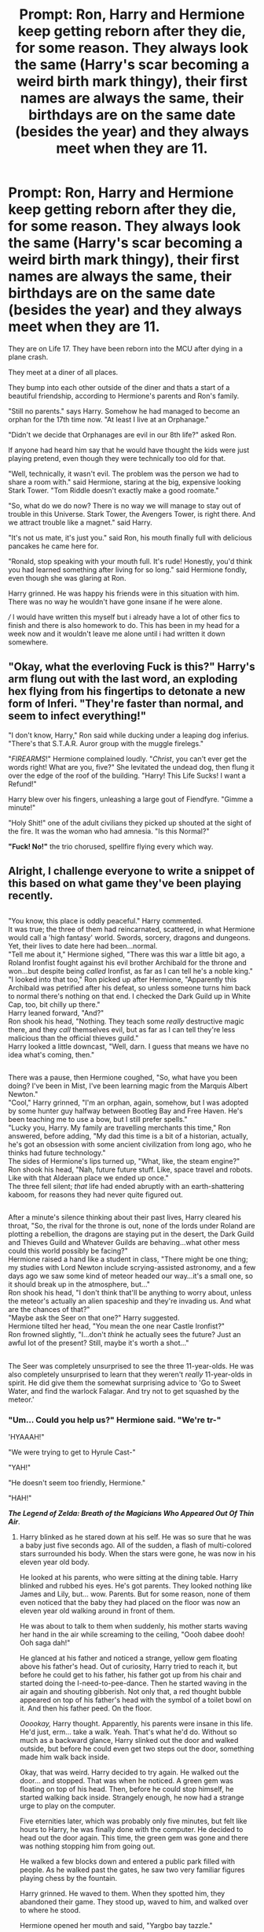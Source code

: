 #+TITLE: Prompt: Ron, Harry and Hermione keep getting reborn after they die, for some reason. They always look the same (Harry's scar becoming a weird birth mark thingy), their first names are always the same, their birthdays are on the same date (besides the year) and they always meet when they are 11.

* Prompt: Ron, Harry and Hermione keep getting reborn after they die, for some reason. They always look the same (Harry's scar becoming a weird birth mark thingy), their first names are always the same, their birthdays are on the same date (besides the year) and they always meet when they are 11.
:PROPERTIES:
:Author: Ccrazydreams
:Score: 426
:DateUnix: 1587597552.0
:DateShort: 2020-Apr-23
:FlairText: Prompt
:END:
They are on Life 17. They have been reborn into the MCU after dying in a plane crash.

They meet at a diner of all places.

They bump into each other outside of the diner and thats a start of a beautiful friendship, according to Hermione's parents and Ron's family.

"Still no parents." says Harry. Somehow he had managed to become an orphan for the 17th time now. "At least I live at an Orphanage."

"Didn't we decide that Orphanages are evil in our 8th life?" asked Ron.

If anyone had heard him say that he would have thought the kids were just playing pretend, even though they were technically too old for that.

"Well, technically, it wasn't evil. The problem was the person we had to share a room with." said Hermione, staring at the big, expensive looking Stark Tower. "Tom Riddle doesn't exactly make a good roomate."

"So, what do we do now? There is no way we will manage to stay out of trouble in this Universe. Stark Tower, the Avengers Tower, is right there. And we attract trouble like a magnet." said Harry.

"It's not us mate, it's just you." said Ron, his mouth finally full with delicious pancakes he came here for.

"Ronald, stop speaking with your mouth full. It's rude! Honestly, you'd think you had learned something after living for so long." said Hermione fondly, even though she was glaring at Ron.

Harry grinned. He was happy his friends were in this situation with him. There was no way he wouldn't have gone insane if he were alone.

/// I would have written this myself but i already have a lot of other fics to finish and there is also homework to do. This has been in my head for a week now and it wouldn't leave me alone until i had written it down somewhere.


** "Okay, what the everloving Fuck is this?" Harry's arm flung out with the last word, an exploding hex flying from his fingertips to detonate a new form of Inferi. "They're faster than normal, and seem to infect everything!"

"I don't know, Harry," Ron said while ducking under a leaping dog inferius. "There's that S.T.A.R. Auror group with the muggle firelegs."

"/FIREARMS/!" Hermione complained loudly. "/Christ/, you can't ever get the words right! What are you, five?" She levitated the undead dog, then flung it over the edge of the roof of the building. "Harry! This Life Sucks! I want a Refund!"

Harry blew over his fingers, unleashing a large gout of Fiendfyre. "Gimme a minute!"

"Holy Shit!" one of the adult civilians they picked up shouted at the sight of the fire. It was the woman who had amnesia. "Is this Normal?"

*"Fuck! No!"* the trio chorused, spellfire flying every which way.
:PROPERTIES:
:Author: Jonn_Wolfe
:Score: 45
:DateUnix: 1587652779.0
:DateShort: 2020-Apr-23
:END:


** Alright, I challenge everyone to write a snippet of this based on what game they've been playing recently.

** 
   :PROPERTIES:
   :CUSTOM_ID: section
   :END:
"You know, this place is oddly peaceful." Harry commented.\\
It was true; the three of them had reincarnated, scattered, in what Hermione would call a 'high fantasy' world. Swords, sorcery, dragons and dungeons. Yet, their lives to date here had been...normal.\\
"Tell me about it," Hermione sighed, "There was this war a little bit ago, a Roland Ironfist fought against his evil brother Archibald for the throne and won...but despite being /called/ Ironfist, as far as I can tell he's a noble king."\\
"I looked into that too," Ron picked up after Hermione, "Apparently this Archibald was petrified after his defeat, so unless someone turns him back to normal there's nothing on that end. I checked the Dark Guild up in White Cap, too, bit chilly up there."\\
Harry leaned forward, "And?"\\
Ron shook his head, "Nothing. They teach some /really/ destructive magic there, and they /call/ themselves evil, but as far as I can tell they're less malicious than the official thieves guild."\\
Harry looked a little downcast, "Well, darn. I guess that means we have no idea what's coming, then."

** 
   :PROPERTIES:
   :CUSTOM_ID: section-1
   :END:
There was a pause, then Hermione coughed, "So, what have you been doing? I've been in Mist, I've been learning magic from the Marquis Albert Newton."\\
"Cool," Harry grinned, "I'm an orphan, again, somehow, but I was adopted by some hunter guy halfway between Bootleg Bay and Free Haven. He's been teaching me to use a bow, but I still prefer spells."\\
"Lucky you, Harry. My family are travelling merchants this time," Ron answered, before adding, "My dad this time is a bit of a historian, actually, he's got an obsession with some ancient civilization from long ago, who he thinks had future technology."\\
The sides of Hermione's lips turned up, "What, like, the steam engine?"\\
Ron shook his head, "Nah, future future stuff. Like, space travel and robots. Like with that Alderaan place we ended up once."\\
The three fell silent; /that/ life had ended abruptly with an earth-shattering kaboom, for reasons they had never quite figured out.

** 
   :PROPERTIES:
   :CUSTOM_ID: section-2
   :END:
After a minute's silence thinking about their past lives, Harry cleared his throat, "So, the rival for the throne is out, none of the lords under Roland are plotting a rebellion, the dragons are staying put in the desert, the Dark Guild and Thieves Guild and Whatever Guilds are behaving...what other mess could this world possibly be facing?"\\
Hermione raised a hand like a student in class, "There might be one thing; my studies with Lord Newton include scrying-assisted astronomy, and a few days ago we saw some kind of meteor headed our way...it's a small one, so it should break up in the atmosphere, but..."\\
Ron shook his head, "I don't think that'll be anything to worry about, unless the meteor's actually an alien spaceship and they're invading us. And what are the chances of that?"\\
"Maybe ask the Seer on that one?" Harry suggested.\\
Hermione tilted her head, "You mean the one near Castle Ironfist?"\\
Ron frowned slightly, "I...don't /think/ he actually sees the future? Just an awful lot of the present? Still, maybe it's worth a shot..."

** 
   :PROPERTIES:
   :CUSTOM_ID: section-3
   :END:
The Seer was completely unsurprised to see the three 11-year-olds. He was also completely unsurprised to learn that they weren't /really/ 11-year-olds in spirit. He did give them the somewhat surprising advice to 'Go to Sweet Water, and find the warlock Falagar. And try not to get squashed by the meteor.'
:PROPERTIES:
:Author: Avaday_Daydream
:Score: 75
:DateUnix: 1587620521.0
:DateShort: 2020-Apr-23
:END:

*** "Um... Could you help us?" Hermione said. "We're tr-"

'HYAAAH!"

"We were trying to get to Hyrule Cast-"

"YAH!"

"He doesn't seem too friendly, Hermione."

"HAH!"

*/The Legend of Zelda: Breath of the Magicians Who Appeared Out Of Thin Air/*.
:PROPERTIES:
:Author: Miqdad_Suleman
:Score: 70
:DateUnix: 1587623058.0
:DateShort: 2020-Apr-23
:END:

**** Harry blinked as he stared down at his self. He was so sure that he was a baby just five seconds ago. All of the sudden, a flash of multi-colored stars surrounded his body. When the stars were gone, he was now in his eleven year old body.

He looked at his parents, who were sitting at the dining table. Harry blinked and rubbed his eyes. He's got parents. They looked nothing like James and Lily, but... wow. Parents. But for some reason, none of them even noticed that the baby they had placed on the floor was now an eleven year old walking around in front of them.

He was about to talk to them when suddenly, his mother starts waving her hand in the air while screaming to the ceiling, "Oooh dabee dooh! Ooh saga dah!"

He glanced at his father and noticed a strange, yellow gem floating above his father's head. Out of curiosity, Harry tried to reach it, but before he could get to his father, his father got up from his chair and started doing the I-need-to-pee-dance. Then he started waving in the air again and shouting gibberish. Not only that, a red thought bubble appeared on top of his father's head with the symbol of a toilet bowl on it. And then his father peed. On the floor.

/Ooookay,/ Harry thought. Apparently, his parents were insane in this life. He'd just, erm... take a walk. Yeah. That's what he'd do. Without so much as a backward glance, Harry slinked out the door and walked outside, but before he could even get two steps out the door, something made him walk back inside.

Okay, that was weird. Harry decided to try again. He walked out the door... and stopped. That was when he noticed. A green gem was floating on top of his head. Then, before he could stop himself, he started walking back inside. Strangely enough, he now had a strange urge to play on the computer.

Five eternities later, which was probably only five minutes, but felt like hours to Harry, he was finally done with the computer. He decided to head out the door again. This time, the green gem was gone and there was nothing stopping him from going out.

He walked a few blocks down and entered a public park filled with people. As he walked past the gates, he saw two very familiar figures playing chess by the fountain.

Harry grinned. He waved to them. When they spotted him, they abandoned their game. They stood up, waved to him, and walked over to where he stood.

Hermione opened her mouth and said, "Yargbo bay tazzle."

Ron started chortling like crazy.

Hermione glared at him, then said angrily, "Ugh! Chee waga choochoo! Ugh!"

*~Sims 3~*
:PROPERTIES:
:Author: nefrmt
:Score: 35
:DateUnix: 1587658765.0
:DateShort: 2020-Apr-23
:END:


**** "Huh, what is this place? Looks very... low-poly."

"I don't know... hey, do you guys see that castle over there?"

"Oh! What's-"

Suddenly, a pipe bursts from the ground. And out of that pipe bursts a small man wearing a red cap.

"Hello! Do you know where we are?"

"YAYAYAYAYAYAYAYAYAYAYAYAYAYAYAYAYAYAYAYAYAYAYAYAYAYAYAYAYAYAYAYAYAYAYAYAYAYAYAYAYAYAYAYAYA... HOOOOOOO"

The shout is lost in the wind as he shoots into the sky.
:PROPERTIES:
:Author: Uncommonality
:Score: 34
:DateUnix: 1587642868.0
:DateShort: 2020-Apr-23
:END:


**** I could see that being a full-fledged fic. Three expert magicians (they'd have to be after all their lives), one Hero...and four Divine Beasts. They could use a Gemino Charm (or some advanced equivalent) to duplicate the Sheikah Slate and split up to tackle each Divine Beast before the next Blood Moon rises.
:PROPERTIES:
:Author: Avaday_Daydream
:Score: 23
:DateUnix: 1587634658.0
:DateShort: 2020-Apr-23
:END:


*** "WHAT DO YOU MEAN THE BAD GUY SPLIT HIS HEART INTO THIRTEEN PIECES?!"

"Merlin, and I thought Voldemort was bad with seven."

*/Kingdom Hearts/*
:PROPERTIES:
:Author: CryptidGrimnoir
:Score: 44
:DateUnix: 1587646430.0
:DateShort: 2020-Apr-23
:END:


*** Now I'm thinking about the trio in Animal Crossing New Horizons. Not sure of they all are human or they are all animals (they obvious pun Harry the Otter comes to mind). Maybe when I'm not on mobile I wil try to write a snippet.
:PROPERTIES:
:Author: blastdragon
:Score: 32
:DateUnix: 1587632181.0
:DateShort: 2020-Apr-23
:END:

**** Harry Otter, Ron Weasel, and Hermione Greyhound? Or you could make them all lions ala Gryffindor (or Harry a [[https://redd.it/cmzpkh][snake]], Ron a lion and Hermione a raven, perhaps).

As a side note, the same could work if they ended up in the Star Fox universe.
:PROPERTIES:
:Author: Avaday_Daydream
:Score: 26
:DateUnix: 1587633905.0
:DateShort: 2020-Apr-23
:END:

***** Can we please add a cute badger named Neville?
:PROPERTIES:
:Author: HedhogsNeedLove
:Score: 13
:DateUnix: 1587636365.0
:DateShort: 2020-Apr-23
:END:


*** "At least the Guide is nice and helpful," said Harry. "Always willing to tell us exactly what to do. No vague prophecies."\\
"Sure, but don't you think it's a bit odd to carry around hundreds of perfectly square shaped dirt blocks in your pocket all at once?" Hermione really didn't deal well with the more illogical parts of their 'adventures'.\\
"Nah, that's pretty cool," Ron frowned and glanced around. "What's freaking me out is how I'm constantly feeling like I'm being watched by some unseen presence."\\
"I've been feeling that too," Harry gripped his Wand of Sparking and shifted his Wooden Helmet. "Let's get inside before night falls. I'm sure we'll be safe with the Guide."
:PROPERTIES:
:Author: TheCuddlyCanons
:Score: 30
:DateUnix: 1587644502.0
:DateShort: 2020-Apr-23
:END:

**** Harry woke up in a new world. That in itself was not too unusual, but the fact that Ron and Hermione were absent was. In fact, he was quite sure he was entirely alone - he was standing on a square platform made of stone, barely five feet across. Noticing that stone floor was not, in fact, very comfortable, he got up.

Emptiness. His platform was the only piece of land he could see, inexplicably levitating over a great white expanse. Occasionally, a cloud would appear and pass hundreds of feet below. Noticing a squat wooden chest sitting in a corner of the Platform, he opened the container, curious about its contents...

"Ow..." Harry rubbed his head staring at a small book that had just shot out of the chest and bounced off his head. It was somewhat reminiscent of the tomes in Hogwarts library in that is smelled of age, worn letter and dried out ink. On the cover, the title was engraved "Skyblock and You: How not to die horribly". Harry shrugged and started reading.
:PROPERTIES:
:Author: PuzzleheadedPool1
:Score: 10
:DateUnix: 1588863247.0
:DateShort: 2020-May-07
:END:

***** Harry woke up in a bed, for a change. It was his fiftieth day on the Skyblock, as the book called it, and the platform had grown quite a bit. While Harry was still hesitant to take the author's advice and " just punch" stone to collect the resource, the descriptions of physics were spot on, and Harry managed to automate his cobblestone generator using a few levitation and animation charms.

With building material in abundance and space greatly expanded through his efforts, he had actually build a house - while neither rain nor any other weather phenomena were present at that height, warmth was also lacking. Fortunately, bonfires didn't spread fire around and didn't need any extra fuel. Nor did torches.

Not that it would have been a problem, he admitted to himself as he went on his daily inspection of his holdings. The Evergrowing Forest was an early investment of his, providing lumber by tonnes despite being grown from the few saplings contained in the Chest. The "Spawners" were interesting too - were Hermone there she would probably complain about the Gamp law of Transfiguration and how fod couldn't be conjured. Harry was just happy to have a steady supply of farm animals to start a proper farm with - the Spawners were obviously magical and worked in a way he didn't understand, obviously he was not going to rely on them.

Yes, Harry admitted to himself as he turned back towards his house, where, in the depths of his furnance, lunch awaited. It had been hard work to get it all up and running, but oh, so satisfying!
:PROPERTIES:
:Author: PuzzleheadedPool1
:Score: 9
:DateUnix: 1588864057.0
:DateShort: 2020-May-07
:END:

****** The Villagers were annoying. Harry had first encountered them when he decided to create a cobblestone pathway northwards and see where it would go - he was quite bored, then, and while eternally grateful for not being dropped into this world as a child, being a pubescent teenager had left him with unbalanced hormones, variable attention span and way too much energy.

After placing a few thousand blocks - because stone apparently liked being stuck as three feet cubes - of cobblestone, he encountered a village, and the first sentient (somewhat) being that didn't immediately try to kill him, other than himself. Actually, scratch that part.

"WHAT!?" Harry screeched. "ONE emerald for four dozen blocks of wheat!?"\\
"Mumblemumble" responded the Villager with a smug smirk.\\
"No, I spent all day carrying those! I refuse!"\\
"Mumble-mumble!" warbled the Villager. Iron Golem standing behind it rumbled threateningly.\\
"Allright, one emerald it is."

Harry valiantly ran away accompanied by amused warbles of the big-nosed thieves.

The very next night he took the Book's advice regarding villagers.\\
He snuck into the village during the night under influence of Invisibility Potion (he missed his cloak, but the potion worked well enough - and he'd brewed it perfectly. Snape would be spinning in his grave. Hey, now that's an idea..!). He raised stone walls everywhere, cutting the village into chunks, obstrucking space and turning it into a maze only he could traverse unhindered.

When the Villagers woke up, he opened the dam and sent a wave after wave of water into the passages. Within moments all villagers were washed away into custom built containment chambers, away from their golems that were instead pushed into deep pits. The containment spaces were arranged thus, that any golems summoned since would fall into the pits without the need for Harry to supervise - a good thing since Iron was quite resistant to magic, and useful for construction - with villagers supplying a steady flow of iron golems, the Lava Forges were officialy in business, and Harry himself, rich.

The best part was that no matter how much the big-nosed obstructionists hated him, they loved trading more and could conjure a truly wondrous array of items from thin air - and without the golems to apply pressure, Harry could get some very reasonable prices.
:PROPERTIES:
:Author: PuzzleheadedPool1
:Score: 10
:DateUnix: 1588865337.0
:DateShort: 2020-May-07
:END:


*** "so.... Ran into any mortally challenged lately?" Ron asked as he sit in front of his friend. Gladly seeing his friends survive the demons.

"I still think that is a stupid name. A demon is a demon either way." Harry commented. He continued to watch the surveillance monitors. "but it's still better than calling them you-know-what"

"you'd think the hell in hell energy will clue the muggles to not go poking into it." Hermione sniffed from the table where she was modifying guns to reload with magic. Argent is already close to magic, or at least dark magic. Small modification is needed to allow it to work with their neutral to light magic.

"do we have to save the world from the apocalypse." Ron sighed as he looked as the pulsating flesh tentacles outside. He shivered, it looks disgusting. He walked towards Hermione and dropped his weapon beside the ones she was working on.

"nah.... Word has it there's a slayer dealing with it. We can just hold on and help in rebuilding once it was dealt with." Hermione assured them.

"a slayer? Is it like that Buffy girl?"

Harry laughed. "nah, a lot more bad ass a lot less chill. Guns, chainsaw and explosives with demon guts flying around proves that it is more violence and less drama. The hell demons and the title slayer is the only thing similar. The guy has zero chill. I saw him rip a demon in half and beat a demon with another demon. I'm pretty sure he got this in the bag. We just need to hold out long enough."

"oh... Well then... Do you have food? If there's anything I hate more about apocalyptic world's is the food rationing"
:PROPERTIES:
:Author: Rift-Warden
:Score: 29
:DateUnix: 1587646373.0
:DateShort: 2020-Apr-23
:END:


*** "Sooo... Balloons are evil in this world, and we are monkey wizards."

"Yep"

"I got nothing"
:PROPERTIES:
:Author: HairyHorux
:Score: 18
:DateUnix: 1587661748.0
:DateShort: 2020-Apr-23
:END:


*** Community fanfiction time?
:PROPERTIES:
:Author: benjome
:Score: 10
:DateUnix: 1587643916.0
:DateShort: 2020-Apr-23
:END:


*** Try as I might,I just can't figure out where to stick them in Red Dead Redemption 2
:PROPERTIES:
:Author: Bleepbloopbotz2
:Score: 8
:DateUnix: 1587625169.0
:DateShort: 2020-Apr-23
:END:

**** Oh! I like this one. I'll try to figure it out tomorrow.
:PROPERTIES:
:Author: Reguluscalendula
:Score: 6
:DateUnix: 1587641659.0
:DateShort: 2020-Apr-23
:END:


*** Considering I've only been playing bloodborne recently, that'd be a hell of interesting time
:PROPERTIES:
:Author: Spacezonez
:Score: 6
:DateUnix: 1587651241.0
:DateShort: 2020-Apr-23
:END:


*** Harry slipped on the rainbow colored pieces of candy that made up the path to the Gingerbread Tree. "I think in the next life I'll never eat candy again," he said, shooting a glance at the gumdrop mushrooms that made up part of the grassy cotton candy forest floor.

"Speak for yourself, mate," Ron said, picking peanuts from random sugar spun bushes that had no business having peanuts on them.

"Honestly," Hermione scolded, "You're going to get a cavity at this rate, and there aren't any dentists here!"

"Oh fuck off," Ron responded good naturedly. "I'm just en-BLOODY FUCKING HELL!"

Harry and Hermione stopped to watch in both amusement and exasperation as Ron stepped on that particular orange hard candy tile that swept him through the rainbow bridge onto one of the adjacent paths.

"Third time today, " Harry said, deciding to give up on his candy fast and grab a handful of delicate leaves to munch on. "Come on. Let's catch up to him quickly."

- Candyland
:PROPERTIES:
:Author: MondmaedchenKitten
:Score: 3
:DateUnix: 1594609789.0
:DateShort: 2020-Jul-13
:END:


** Okay so I seen this the other day and since then it has plagued my mind and I had to come back and comment.

So the way this was playing out in my mind is:

1. Each universe is different in some way or form. One time they're in the Percy Jackson universe, the next they're in 16th century England. They have no idea what to expect next. They don't realise until their 4th time around that, universes that existed only in fiction previously, are now apart of their new lives (meaning that in one life time they watched Doctor Who, and the next they lived it) (bonus points for when they realise this, Ron just sitting there going, "well I hope we never come across the Hunger Games. Harry'd start a revolution before Katniss...")

2. They look forward to finally turning 11 and seeing each other again, the years leading up to turning 11 adults will ask "what do you want to be when you grow up?" and after being reborn so many times they know the answer, "11". Because they just want to be the trio again.

3. Of course drama follows them. In one life time they're suspects in a murder, in another they become involved with the MCU (as OP mentions)

4. They're born with different names (my thought of this being only last names a majority because they can more easily differentiate their different lives ("back when I was a Smith"), and also because in many of the universes they have been in, the Harry Potter franchise is a thing that exists (bonus points if in that universe theyre born as Dan, Rupert and Emma))

This has so much potential for a series of all types of fics (short, long, AUs (obviously), crossovers) as well as being a collaboration between many fanfic authors.
:PROPERTIES:
:Author: choccy_boba
:Score: 23
:DateUnix: 1587728731.0
:DateShort: 2020-Apr-24
:END:

*** If I wrote something like this, I would definitely have a story where they were reborn as Dan, Rupert and Emma.
:PROPERTIES:
:Author: SoulxxBondz
:Score: 12
:DateUnix: 1587847828.0
:DateShort: 2020-Apr-26
:END:


*** Oh man Like i said, this idea has been in my head for ages but i already have so many fanfics to finish. I might write something like this and post it on ao3 or something.
:PROPERTIES:
:Author: Ccrazydreams
:Score: 7
:DateUnix: 1587729173.0
:DateShort: 2020-Apr-24
:END:

**** Well if you do, don't forget to post the link. I'd love to read it!
:PROPERTIES:
:Author: choccy_boba
:Score: 3
:DateUnix: 1587729836.0
:DateShort: 2020-Apr-24
:END:


** I love this, would you consider doing more? No pressure of course
:PROPERTIES:
:Author: a_singular_person
:Score: 19
:DateUnix: 1587613792.0
:DateShort: 2020-Apr-23
:END:

*** I mean, yea, i could. Maybe just snippets like this one.

I'll see what i can do
:PROPERTIES:
:Author: Ccrazydreams
:Score: 8
:DateUnix: 1587629621.0
:DateShort: 2020-Apr-23
:END:


** If anyone writes this, LINK IT please and thank you :)
:PROPERTIES:
:Author: Oopdidoop
:Score: 15
:DateUnix: 1587620997.0
:DateShort: 2020-Apr-23
:END:


** I need this in my life
:PROPERTIES:
:Author: XXomega_duckXX
:Score: 14
:DateUnix: 1587613406.0
:DateShort: 2020-Apr-23
:END:


** It reminds a bit of the earlier parts of the Lone Traveler series but with all 3 instead of just Harry...
:PROPERTIES:
:Author: RexCaldoran
:Score: 12
:DateUnix: 1587633791.0
:DateShort: 2020-Apr-23
:END:


** "Ronald, stop speaking with your mouth full. It's rude! Honestly, you'd think you had learned something after being married with me for so long." said Hermione fondly, even though she was glaring at Ron.

made a slight change
:PROPERTIES:
:Author: CommanderL3
:Score: 37
:DateUnix: 1587618393.0
:DateShort: 2020-Apr-23
:END:

*** They're technically 11 at this point in time. Not mentally, but definitely physically.
:PROPERTIES:
:Author: Miqdad_Suleman
:Score: -12
:DateUnix: 1587622763.0
:DateShort: 2020-Apr-23
:END:

**** they would have been married mentally for years
:PROPERTIES:
:Author: CommanderL3
:Score: 23
:DateUnix: 1587626099.0
:DateShort: 2020-Apr-23
:END:


**** If you suddenly became 11'ized along with your very real adult-life husband/wife, would you divorce them? Just hold off on any icky physical stuff until you're of age.
:PROPERTIES:
:Author: one_small_god
:Score: 8
:DateUnix: 1587653950.0
:DateShort: 2020-Apr-23
:END:

***** "Until death does us part..."

They died. They are not married anymore.
:PROPERTIES:
:Author: Krististrasza
:Score: 2
:DateUnix: 1587660210.0
:DateShort: 2020-Apr-23
:END:

****** Ooh interesting point of view.

Though, on this case, death isn't doing them part, is it?

And from a more humane point of view, I'm not gonna tell my immortal husband/wife, whom I love, that I don't see myself as married to them anymore.
:PROPERTIES:
:Author: one_small_god
:Score: 9
:DateUnix: 1587662395.0
:DateShort: 2020-Apr-23
:END:

******* More like they had enough time to grow out of love, to re-evaluate their relationships and and to try different things. By now they have spent more years as pre-pubescents (probably even more years just going through puberty again and again) than they spent living their original lives.

And in all that time, learning to walk, talk, read and even think over and over again, going through whole lives without contact to the Wizarding World) Ronald never learned to address non-magical tools by the names the locals address them (and in turn he himself learned to address them from his parents)? In all this time married life was the be-all end-all of their inter-personal existence? That's seems so very static. Like they didn't actually live any lives after the first one, like they didn't make any new experiences to shape them (and that as children, so very quickly and strongly shaped by their experiences). They seem more like anything past their first life passed them by, like they were nothing more than disconnected observers waiting for it to be over.
:PROPERTIES:
:Author: Krististrasza
:Score: 1
:DateUnix: 1587676266.0
:DateShort: 2020-Apr-24
:END:

******** Aren't we assuming that they retain their memories when they're reborn? Which means every time they are born, they're apart from their partner for 11 years - reasonable enough break to not get bored of someone? And although the hormonal changes would not be fun, I don't see them as "learning" to read or think - because their minds already know that. Of course, you /could/ get bored, or static, of someone after spending some time together and want a divorce, but that's just life isn't it - sometimes real life people get divorced for that reason too.
:PROPERTIES:
:Author: one_small_god
:Score: 1
:DateUnix: 1587729979.0
:DateShort: 2020-Apr-24
:END:

********* That would presume calcified minds. Look up brain development in early childhood, specifically: [[https://en.wikipedia.org/wiki/Childhood_amnesia]]
:PROPERTIES:
:Author: Krististrasza
:Score: 1
:DateUnix: 1587737055.0
:DateShort: 2020-Apr-24
:END:

********** Were dealing with literal magical reincarnation. I think we can throw science out the window. Even if we dont that only applies to memories formed as children no reason to think it would affect memories from magical reincarnation.
:PROPERTIES:
:Author: goo_goo_gajoob
:Score: 1
:DateUnix: 1588325899.0
:DateShort: 2020-May-01
:END:

*********** Sounds like hell.
:PROPERTIES:
:Author: Krististrasza
:Score: 1
:DateUnix: 1588358714.0
:DateShort: 2020-May-01
:END:


******** Assuming they die the minute the epilogue of DH ends they've been together 19 years, then are apart for 11 get right back together and it continues for infinity the time apart will never beat the time together unless they die super young multiple times.

Also for your static life claim to be right you have to assume a married couple is basically dead while together and can't grow which is not only wrong but kinda insulting.
:PROPERTIES:
:Author: goo_goo_gajoob
:Score: 1
:DateUnix: 1588325849.0
:DateShort: 2020-May-01
:END:

********* u/Krististrasza:
#+begin_quote
  Assuming they die the minute the epilogue of DH ends they've been together 19 years, then are apart for 11 get right back together and it continues for infinity the time apart will never beat the time together unless they die super young multiple times.
#+end_quote

You are addressing a claim I never made.

#+begin_quote
  Also for your static life claim to be right you have to assume a married couple is basically dead while together and can't grow which is not only wrong but kinda insulting.
#+end_quote

No, you don't have to. But a sign of growth is change. Which the setup specifically negates.
:PROPERTIES:
:Author: Krististrasza
:Score: 1
:DateUnix: 1588358882.0
:DateShort: 2020-May-01
:END:


** I think I have read something like this with Harry and ginny. Always being together. Reborn in different times
:PROPERTIES:
:Author: Defuckisthis
:Score: 10
:DateUnix: 1587641453.0
:DateShort: 2020-Apr-23
:END:

*** The time travelers wife, but make it harry potter?
:PROPERTIES:
:Author: astrokatzen
:Score: 4
:DateUnix: 1587658835.0
:DateShort: 2020-Apr-23
:END:


** Well, I was playing Battletech, so here goes:

*Reincarnated - Battletech*

*Somerset Starport, Somerset, Federated Commonwealth, May 5th, 3050*

“So, what do we know about our enemies?” Harry asked as he grabbed his neurohelmet.

“That Leftenant Bauer is an idiot who has managed to graduate from Nagelring without learning anything about tactics or strategy?” Ron chuckled at his own question.

“I meant the enemies currently invading the planet,” Harry clarified after a glance at Hermione's expression - even after all their lives, she wasn't quite as comfortable with pre-battle banter as Harry and Ron. Of course, the fact that she had had to deal with the insubordination charge against all three of them a few weeks ago might also play a role.

“They call themselves the ‘Jade Falcons' and have already conquered nine worlds of the Commonwealth if the HPG blackout is any indication,” Hermione replied as she adjusted her cooling vest. “And according to the survivors of the 8th Arcturan Guards RCT, they are an elite unit with unknown ‘Mechs and weapons technology superior to Star League Royal standard. They do have tactical limitations, though, refusing to focus fire and trying to force duels on their opponents.”

“Which didn't seem to be much of a disadvantage,” Ron pointed out. “They wrecked the Guards when they attacked Here. The planet, I mean.”

Harry snorted. Why would anyone name a planet ‘Here'? Or ‘Anywhere'? This was a weird world - or universe - they had been reincarnated into. Though the BattleMechs were cool.

“We cannot underestimate them,” Hermione reminded them.

“If only we had wands,” Ron muttered.

Harry agreed with his friend. If they had wands, they could use magic - and this war would be over in a few hours. But they didn't, and what spells they had learned to cast wandlessly wouldn't affect a ten metres tall ‘Mech. Perhaps Hermione had been correct about spending more time training in wandless magic.

Ah, well - they could always do it next life. And they had found a way to use their magic with ‘Mechs.

“So, what's the plan?” Ron asked.

“We get in our ‘Mechs, get into position, and once the enemy appears, we shoot them,” Harry said.

“Simple and easy. I like it,” Ron replied.

Hermione sighed but didn't disagree - it wasn't as if they had a lot of options, anyway. As cadets of the Somerset Academy, ‘MechWarriors or not, they couldn't order anyone around.

“What are you doing? Why aren't you in your ‘Mechs yet! You've been given the order to deploy!”

Case in point: Leftenant Bauer. Harry would love to order the idiot out of the way.

“The techs are still loading ammo into our ‘Mechs,” Hermione reminded Bauer. “Sir,” she added after a second. “Regulations state that cadets shouldn't be in the cockpit during this unless specifically ordered to.”

“What?” Bauer glared at them. “Well, I order you to get into your damn ‘Mechs! We're being invaded! You're piloting junkheaps, but they're still ‘Mechs! Move!”

“Yes, sir.” Harry rolled his eyes as he followed his friends to their ‘Mechs. Bauer was correct in that their ‘Mechs weren't the newest models. They didn't even sport any advanced technology. But even so, his Phoenix Hawk, Ron's Shadow Hawk and Hermione's Griffin were nothing to sneer at - which meant, of course, that Bauer had done so. Repeatedly.

Ah, well. They could chat over the private comm channel Hermione had rigged up. Harry hoped that the Jade Falcons wouldn't take too long to attack.

--------------

Star Commander Rilon grinned as he finished off the enemy Zeus who had answered his challenge for a duel. His Nova was thirty tons lighter, but the enemy assault ‘Mech had been piloted by a fool who had barely managed to dent Rilon's armour.

That left the only force blocking his Star's advance to the starport a trio of obsolete ‘Mechs piloted by Inner Sphere scum barely out of a sibko. Ah well, he could be magnanimous and let his Star have some fun with them.

“Jen, Markus and Liam - take the trash out.”

He watched as the three ‘MechWarriors he had named pushed their OmniMechs forward, sprinting towards the enemy ‘Mechs. A few more seconds and they would be in range.

A moment later, the enemy ‘Mechs disappeared from his sensors. He blinked. “A feint? But how... how had they managed to fool his sensors? And why could he still see the enemy ‘Mechs while his computer insisted they weren't there?

Liam opened fire with his laser and autocannon, but the shots went wide, missing the phantoms completely even though they were standing still. How...?

Then the enemy started to move - towards them. The three Warriors of his star picked their targets and fired, but all their shots went wide.

What was going on? How did they do that? Had someone hacked their computers? Impossible! Sabotage? No - there were no bondsmen among their techs.

The enemy started firing, and their weapons hit. Liam's Kit Fox staggered as a PPC and a large laser, followed by autocannon shells and LRMs, hit it. The dezgra scum were focusing on one 'Mech!

And his warriors kept missing! Rilon's computer still didn't show the enemy even though they were dismantling Liam! This was... this was...

The Kit Fox fell, torso shot through and reactor leaking. Liam didn't eject.

Rilon moved forward, engaging the enemy Phoenix Hawk. His medium lasers reached out - and missed. The old ‘Mech turned to face him while its two companions wrecked Jen's Ice Ferret. The Phoenix Hawk's arm moved, waving at Rilon.

Rilon cursed and fired his second barrage of lasers, missing again. And the damned enemy 'Mech charged!

Another salvo - missed. Why couldn't he target the enemy? His heat was spiking even with Double Heat Sinks, but Rilon didn't care - that damned enemy ‘Mech was almost upon him. He moved to the side, to get some distance, kicking his Nova into gear - and the enemy matched him.

Then the right arm of the Phoenix Hawk rose, and the last thing Star Commander Rilon saw was both lasers flashing and hitting the Nova's cockpit.

--------------
:PROPERTIES:
:Author: Starfox5
:Score: 6
:DateUnix: 1587726076.0
:DateShort: 2020-Apr-24
:END:


** Imo it'd be more fun if they didn't know who the Avengers were
:PROPERTIES:
:Author: RaspberryJam245
:Score: 5
:DateUnix: 1588105260.0
:DateShort: 2020-Apr-29
:END:

*** Thats a good idea
:PROPERTIES:
:Author: Ccrazydreams
:Score: 1
:DateUnix: 1588106048.0
:DateShort: 2020-Apr-29
:END:

**** Yeah, like, they could accidentally run into the Avengers while they're doing their thing and jump in to help, and subsequently get drafted, for lack of a better word, into the team
:PROPERTIES:
:Author: RaspberryJam245
:Score: 4
:DateUnix: 1588124481.0
:DateShort: 2020-Apr-29
:END:


** This is really good!
:PROPERTIES:
:Score: 3
:DateUnix: 1587634341.0
:DateShort: 2020-Apr-23
:END:


** !remindme 4 weeks
:PROPERTIES:
:Author: satanicChaos
:Score: 3
:DateUnix: 1587651543.0
:DateShort: 2020-Apr-23
:END:


** !remindme 2 weeks
:PROPERTIES:
:Author: mhar02
:Score: 3
:DateUnix: 1587614956.0
:DateShort: 2020-Apr-23
:END:

*** I will be messaging you in 11 days on [[http://www.wolframalpha.com/input/?i=2020-05-07%2004:09:16%20UTC%20To%20Local%20Time][*2020-05-07 04:09:16 UTC*]] to remind you of [[https://np.reddit.com/r/HPfanfiction/comments/g6bqyp/prompt_ron_harry_and_hermione_keep_getting_reborn/fo9b9zi/?context=3][*this link*]]

[[https://np.reddit.com/message/compose/?to=RemindMeBot&subject=Reminder&message=%5Bhttps%3A%2F%2Fwww.reddit.com%2Fr%2FHPfanfiction%2Fcomments%2Fg6bqyp%2Fprompt_ron_harry_and_hermione_keep_getting_reborn%2Ffo9b9zi%2F%5D%0A%0ARemindMe%21%202020-05-07%2004%3A09%3A16%20UTC][*26 OTHERS CLICKED THIS LINK*]] to send a PM to also be reminded and to reduce spam.

^{Parent commenter can} [[https://np.reddit.com/message/compose/?to=RemindMeBot&subject=Delete%20Comment&message=Delete%21%20g6bqyp][^{delete this message to hide from others.}]]

--------------

[[https://np.reddit.com/r/RemindMeBot/comments/e1bko7/remindmebot_info_v21/][^{Info}]]

[[https://np.reddit.com/message/compose/?to=RemindMeBot&subject=Reminder&message=%5BLink%20or%20message%20inside%20square%20brackets%5D%0A%0ARemindMe%21%20Time%20period%20here][^{Custom}]]
[[https://np.reddit.com/message/compose/?to=RemindMeBot&subject=List%20Of%20Reminders&message=MyReminders%21][^{Your Reminders}]]
[[https://np.reddit.com/message/compose/?to=Watchful1&subject=RemindMeBot%20Feedback][^{Feedback}]]
:PROPERTIES:
:Author: RemindMeBot
:Score: 4
:DateUnix: 1587618407.0
:DateShort: 2020-Apr-23
:END:


** RemindME! 1 year
:PROPERTIES:
:Author: 0-0Danny0-0
:Score: 1
:DateUnix: 1587700564.0
:DateShort: 2020-Apr-24
:END:


** Do they still have magic in every life?
:PROPERTIES:
:Author: sassypotter222
:Score: 1
:DateUnix: 1591185588.0
:DateShort: 2020-Jun-03
:END:

*** Yea Sometimes they have to hide it though, because they mighte get killed or captured because if it.
:PROPERTIES:
:Author: Ccrazydreams
:Score: 1
:DateUnix: 1591209477.0
:DateShort: 2020-Jun-03
:END:


** I have read a lot about birth marks from [[https://www.pediatriconcall.com/articles/pediatric-dermatology/birth-marks/birth-marks-patient-education#1022]]
:PROPERTIES:
:Author: Sure_Metal7767
:Score: 1
:DateUnix: 1593874025.0
:DateShort: 2020-Jul-04
:END:


** RemindMe! 1 week
:PROPERTIES:
:Author: Yeknomerif
:Score: 1
:DateUnix: 1587656662.0
:DateShort: 2020-Apr-23
:END:


** !remind me 1 year
:PROPERTIES:
:Author: duskdemon19
:Score: 0
:DateUnix: 1587661311.0
:DateShort: 2020-Apr-23
:END:

*** *duskdemon19* , reminder arriving in *1 year* on [[https://www.reminddit.com/time?dt=2021-04-23%2017:01:51Z&reminder_id=1c1ef302dd1a4a1fbaee50494dd4fb2e&subreddit=HPfanfiction][*2021-04-23 17:01:51Z*]]. Next time, remember to use my default callsign *kminder*.

#+begin_quote
  [[/r/HPfanfiction/comments/g6bqyp/prompt_ron_harry_and_hermione_keep_getting_reborn/fobmf7y/?context=3][*r/HPfanfiction: Prompt_ron_harry_and_hermione_keep_getting_reborn*]]

  kminder 1 year
#+end_quote

[[https://reddit.com/message/compose/?to=remindditbot&subject=Reminder%20from%20Link&message=your_message%0Akminder%202021-04-23T17%3A01%3A51%0A%0A%0A%0A---Server%20settings%20below.%20Do%20not%20change---%0A%0Apermalink%21%20%2Fr%2FHPfanfiction%2Fcomments%2Fg6bqyp%2Fprompt_ron_harry_and_hermione_keep_getting_reborn%2Ffobmf7y%2F][*3 OTHERS CLICKED THIS LINK*]] to also be reminded. Thread has 4 reminders.

^{OP can} [[https://www.reminddit.com/time?dt=2021-04-23%2017:01:51Z&reminder_id=1c1ef302dd1a4a1fbaee50494dd4fb2e&subreddit=HPfanfiction][^{*Update message, Update remind time, and more options here*}]]

*Protip!* You can [[https://reddit.com/message/compose/?to=remindditbot&subject=Add%20Email&message=addEmail%21%201c1ef302dd1a4a1fbaee50494dd4fb2e%20%0Areplaceme%40example.com%0A%0A%2AEnter%20email%20on%20second%20line%2A][add an email]] to receive reminder in case you abandon or delete your username.

--------------

[[https://www.reminddit.com][*Reminddit*]] · [[https://reddit.com/message/compose/?to=remindditbot&subject=Reminder&message=your_message%0A%0Akminder%20time_or_time_from_now][Create Reminder]] · [[https://reddit.com/message/compose/?to=remindditbot&subject=List%20Of%20Reminders&message=listReminders%21][Your Reminders]] · [[https://reddit.com/message/compose/?to=remindditbot&subject=Feedback%21%20Reminder%20from%20duskdemon19][Questions]]
:PROPERTIES:
:Author: remindditbot
:Score: 1
:DateUnix: 1587665669.0
:DateShort: 2020-Apr-23
:END:
